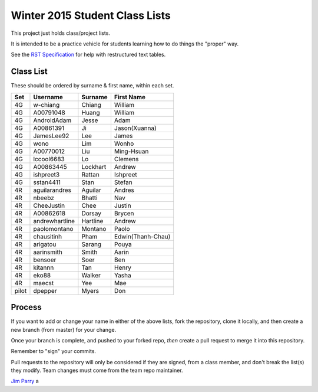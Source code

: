 ###############################
Winter 2015 Student Class Lists
###############################

This project just holds class/project lists.

It is intended to be a practice vehicle for students learning how to do
things the "proper" way.

See the `RST Specification 
<http://docutils.sourceforge.net/docs/ref/rst/restructuredtext.html#simple-tables>`_ 
for help with restructured text tables.

**********
Class List
**********

These should be ordered by surname & first name, within each set.

=====  ==============   ========  =============
Set    Username         Surname   First Name 
=====  ==============   ========  =============
4G     w-chiang         Chiang    William
4G     A00791048        Huang     William
4G     AndroidAdam      Jesse     Adam
4G     A00861391        Ji        Jason(Xuanna)
4G     JamesLee92       Lee       James
4G     wono             Lim       Wonho
4G     A00770012        Liu       Ming-Hsuan
4G     lccool6683       Lo        Clemens
4G     A00863445        Lockhart  Andrew
4G     ishpreet3        Rattan    Ishpreet
4G     sstan4411        Stan      Stefan
4R     aguilarandres    Aguilar   Andres 
4R     nbeebz           Bhatti    Nav
4R     CheeJustin       Chee      Justin 
4R     A00862618        Dorsay    Brycen 
4R     andrewhartline   Hartline  Andrew
4R     paolomontano     Montano   Paolo
4R     chausitinh       Pham      Edwin(Thanh-Chau)
4R     arigatou         Sarang    Pouya
4R     aarinsmith       Smith     Aarin
4R     bensoer          Soer      Ben
4R     kitannn          Tan       Henry
4R     eko88            Walker    Yasha
4R     maecst           Yee       Mae
pilot  dpepper          Myers     Don
=====  ==============   ========  =============

*******
Process
*******

If you want to add or change your name in either of the above lists, 
fork the repository, clone it
locally, and then create a new branch (from master) for your change.

Once your branch is complete, and pushed to your forked repo, 
*then* create a pull request to merge it into this repository. 

Remember to "sign" your commits.

Pull requests to the repository will only be considered if they are signed,
from a class member, and don't break the list(s) they modify.
Team changes must come from the team repo maintainer.


`Jim Parry <jim_parry@bcit.ca>`_
a
